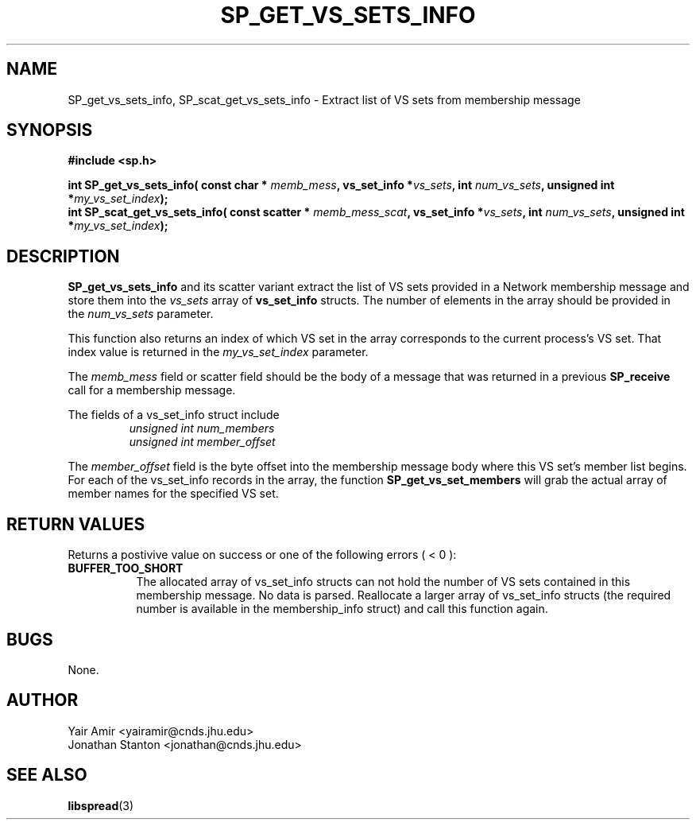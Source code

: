 .\" Process this file with
.\" groff -man -Tascii foo.1
.\"
.TH SP_GET_VS_SETS_INFO 3 "February 2006" SPREAD "User Manuals"
.SH NAME
SP_get_vs_sets_info, SP_scat_get_vs_sets_info \- Extract list of VS sets from membership message
.SH SYNOPSIS
.B #include <sp.h>
.sp
.BI "int SP_get_vs_sets_info( const char * " memb_mess ", vs_set_info *" vs_sets ", int " num_vs_sets ", unsigned int *" my_vs_set_index );
.br
.BI "int SP_scat_get_vs_sets_info( const scatter * " memb_mess_scat ", vs_set_info *" vs_sets ", int " num_vs_sets ", unsigned int *" my_vs_set_index );
.sp
.SH DESCRIPTION
.B SP_get_vs_sets_info
and its scatter variant extract the list of VS sets provided in a Network membership message and store them into the 
.I vs_sets
array of 
.B vs_set_info 
structs. The number of elements in the array should be provided in the
.I num_vs_sets
parameter. 

This function also returns an index of which VS set in the array corresponds to the current process's VS set. That index value is returned in the
.I my_vs_set_index
parameter. 

The 
.I memb_mess
field or scatter field  should be the body of a message that was returned in a previous 
.B SP_receive 
call for a membership message. 

The fields of a vs_set_info struct include
.RS
.TP
.I unsigned int num_members
.br
.TP
.I unsigned int member_offset
.RE

The 
.I member_offset
field is the byte offset into the membership message body where this VS set's member list begins.
For each of the vs_set_info records in the array, the function 
.B SP_get_vs_set_members
will grab the actual array of member names for the specified VS set.

.SH "RETURN VALUES"
Returns a postivive value on success or one of the following errors ( < 0 ):
.TP 0.8i
.B BUFFER_TOO_SHORT
The allocated array of vs_set_info structs can not hold the number of
VS sets contained in this membership message. No data is parsed. Reallocate
a larger array of vs_set_info structs (the required number is available
in the membership_info struct) and call this function again.
.SH BUGS
None.
.SH AUTHOR
Yair Amir <yairamir@cnds.jhu.edu>
.br
Jonathan Stanton <jonathan@cnds.jhu.edu>
.br

.SH "SEE ALSO"
.BR libspread (3)

